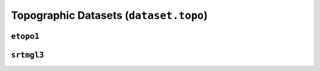 Topographic Datasets (``dataset.topo``)
=======================================

.. automodule :: pyrocko.dataset.topo
    :members:


``etopo1``
-----------------------

.. automodule :: pyrocko.dataset.topo.etopo1
    :members:


``srtmgl3``
------------------------

.. automodule :: pyrocko.dataset.topo.srtmgl3
    :members:
